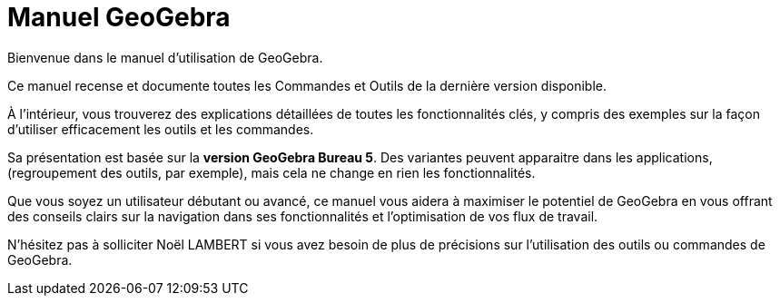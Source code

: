 = Manuel GeoGebra
:page-en: index
:description: Explorez le manuel et le guide de référence en ligne GeoGebra. Accédez facilement aux pages d'aide détaillées pour chaque commande et outil GeoGebra, fournissant des instructions étape par étape et des exemples pour améliorer votre expérience d'apprentissage et d'enseignement des mathématiques.

Bienvenue dans le manuel d'utilisation de GeoGebra.


Ce manuel recense et documente toutes les Commandes et Outils de la dernière version disponible.

À l’intérieur, vous trouverez des explications détaillées de toutes les fonctionnalités clés, y compris des exemples sur la façon d’utiliser efficacement les outils et les commandes.

Sa présentation est basée sur la *version GeoGebra Bureau 5*. Des variantes peuvent apparaitre dans les applications, (regroupement des outils, par exemple), mais cela ne change en rien les fonctionnalités.

Que vous soyez un utilisateur débutant ou avancé, ce manuel vous aidera à maximiser le potentiel de GeoGebra en vous offrant des conseils clairs sur la navigation dans ses fonctionnalités et l'optimisation de vos flux de travail.

N'hésitez pas à solliciter Noël LAMBERT si vous avez besoin de plus de précisions sur l'utilisation des outils ou commandes de GeoGebra.
